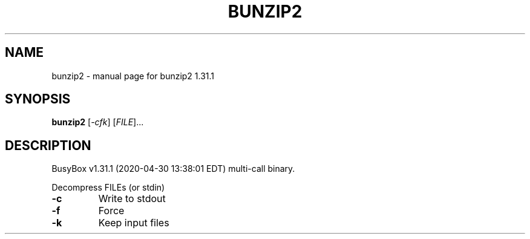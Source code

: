 .\" DO NOT MODIFY THIS FILE!  It was generated by help2man 1.47.8.
.TH BUNZIP2 "1" "April 2020" "Fidelix 1.0" "User Commands"
.SH NAME
bunzip2 \- manual page for bunzip2 1.31.1
.SH SYNOPSIS
.B bunzip2
[\fI\,-cfk\/\fR] [\fI\,FILE\/\fR]...
.SH DESCRIPTION
BusyBox v1.31.1 (2020\-04\-30 13:38:01 EDT) multi\-call binary.
.PP
Decompress FILEs (or stdin)
.TP
\fB\-c\fR
Write to stdout
.TP
\fB\-f\fR
Force
.TP
\fB\-k\fR
Keep input files
